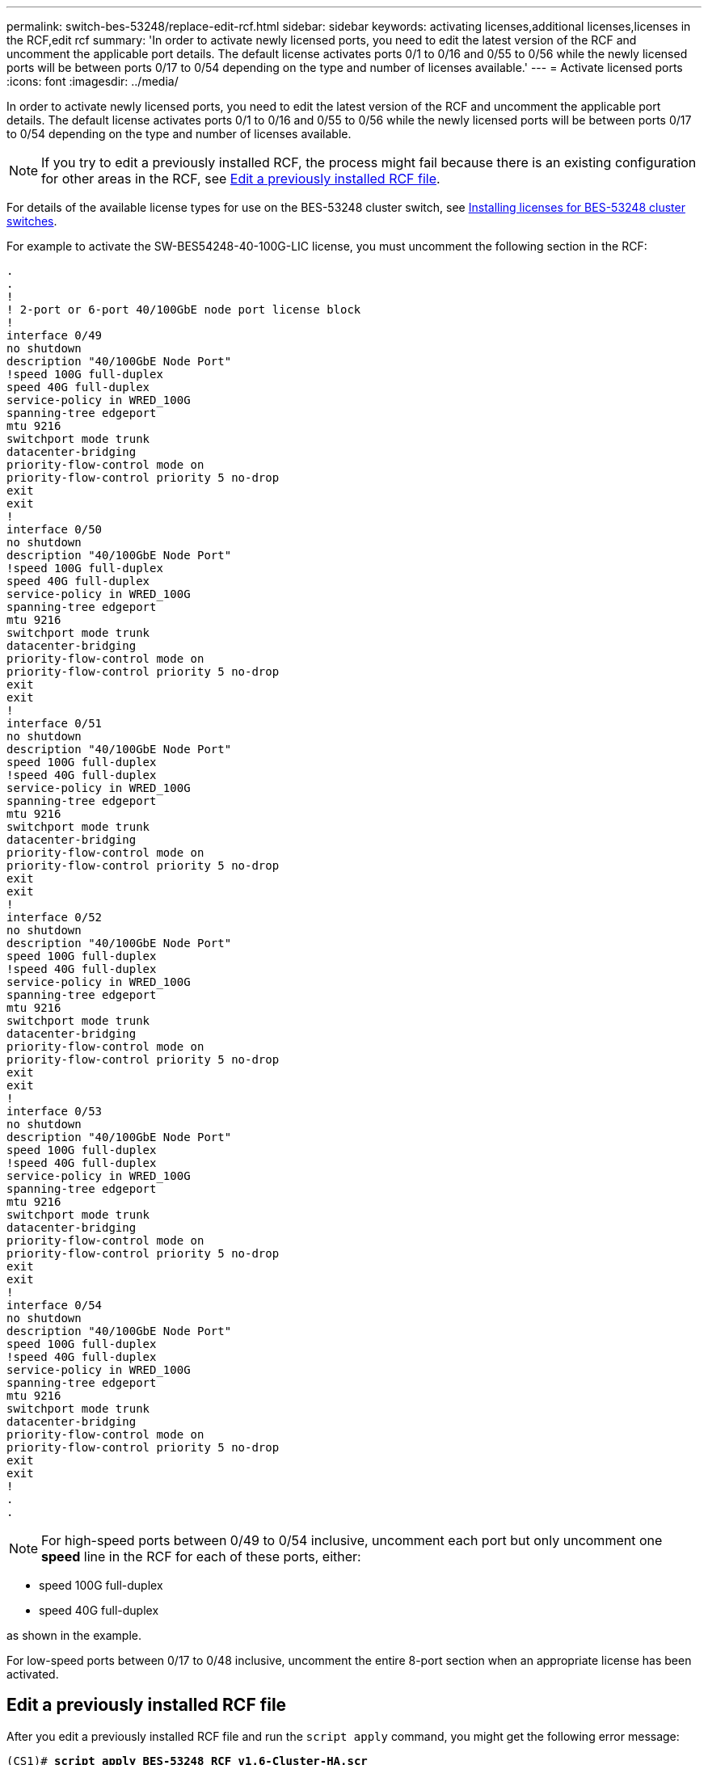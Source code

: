 ---
permalink: switch-bes-53248/replace-edit-rcf.html
sidebar: sidebar
keywords: activating licenses,additional licenses,licenses in the RCF,edit rcf
summary: 'In order to activate newly licensed ports, you need to edit the latest version of the RCF and uncomment the applicable port details. The default license activates ports 0/1 to 0/16 and 0/55 to 0/56 while the newly licensed ports will be between ports 0/17 to 0/54 depending on the type and number of licenses available.'
---
= Activate licensed ports
:icons: font
:imagesdir: ../media/

[.lead]
In order to activate newly licensed ports, you need to edit the latest version of the RCF and uncomment the applicable port details. The default license activates ports 0/1 to 0/16 and 0/55 to 0/56 while the newly licensed ports will be between ports 0/17 to 0/54 depending on the type and number of licenses available.

NOTE: If you try to edit a previously installed RCF, the process might fail because there is an existing configuration for other areas in the RCF, see <<Edit a previously installed RCF file>>.

For details of the available license types for use on the BES-53248 cluster switch, see link:configure-licenses.html[Installing licenses for BES-53248 cluster switches].

For example to activate the SW-BES54248-40-100G-LIC license, you must uncomment the following section in the RCF:

----
.
.
!
! 2-port or 6-port 40/100GbE node port license block
!
interface 0/49
no shutdown
description "40/100GbE Node Port"
!speed 100G full-duplex
speed 40G full-duplex
service-policy in WRED_100G
spanning-tree edgeport
mtu 9216
switchport mode trunk
datacenter-bridging
priority-flow-control mode on
priority-flow-control priority 5 no-drop
exit
exit
!
interface 0/50
no shutdown
description "40/100GbE Node Port"
!speed 100G full-duplex
speed 40G full-duplex
service-policy in WRED_100G
spanning-tree edgeport
mtu 9216
switchport mode trunk
datacenter-bridging
priority-flow-control mode on
priority-flow-control priority 5 no-drop
exit
exit
!
interface 0/51
no shutdown
description "40/100GbE Node Port"
speed 100G full-duplex
!speed 40G full-duplex
service-policy in WRED_100G
spanning-tree edgeport
mtu 9216
switchport mode trunk
datacenter-bridging
priority-flow-control mode on
priority-flow-control priority 5 no-drop
exit
exit
!
interface 0/52
no shutdown
description "40/100GbE Node Port"
speed 100G full-duplex
!speed 40G full-duplex
service-policy in WRED_100G
spanning-tree edgeport
mtu 9216
switchport mode trunk
datacenter-bridging
priority-flow-control mode on
priority-flow-control priority 5 no-drop
exit
exit
!
interface 0/53
no shutdown
description "40/100GbE Node Port"
speed 100G full-duplex
!speed 40G full-duplex
service-policy in WRED_100G
spanning-tree edgeport
mtu 9216
switchport mode trunk
datacenter-bridging
priority-flow-control mode on
priority-flow-control priority 5 no-drop
exit
exit
!
interface 0/54
no shutdown
description "40/100GbE Node Port"
speed 100G full-duplex
!speed 40G full-duplex
service-policy in WRED_100G
spanning-tree edgeport
mtu 9216
switchport mode trunk
datacenter-bridging
priority-flow-control mode on
priority-flow-control priority 5 no-drop
exit
exit
!
.
.
----

NOTE: For high-speed ports between 0/49 to 0/54 inclusive, uncomment each port but only uncomment one *speed* line in the RCF for each of these ports, either:

* speed 100G full-duplex
* speed 40G full-duplex

as shown in the example.

For low-speed ports between 0/17 to 0/48 inclusive, uncomment the entire 8-port section when an appropriate license has been activated.

== Edit a previously installed RCF file

After you edit a previously installed RCF file and run the `script apply` command, you might get the following error message:

[subs=+quotes]
----
(CS1)# *script apply BES-53248_RCF_v1.6-Cluster-HA.scr*
Are you sure you want to apply the configuration script? (y/n) *y*
----
After you select *y*, you get the following error message:
----
config
 ...
 match cos 5
 Unrecognized command : match cos 5
 Error! in configuration script file at line number 40.
 CLI Command :: match cos 5.
 Aborting script.
----

To avoid or resolve this issue, you can choose one of the following options:

* To avoid the error, you can use following procedure:
.	Create a second RCF containing only the new port configuration.
.	Copy the second RCF to the switch.
.	Apply the script to the switch using the command: `script apply`.

* To resolve the error, see the Knowledge Base article: link:++https://kb.netapp.com/?title=Advice_and_Troubleshooting%2FData_Storage_Systems%2FFabric%252C_Interconnect_and_Management_Switches%2FError%2521_in_configuration_script_file_at_line_number_XX_when_applying_a_new_RCF%20%20%20++[Error! in configuration script file at line number XX when applying a new RCF^]

// BURT 1400328, 2021-11-18

